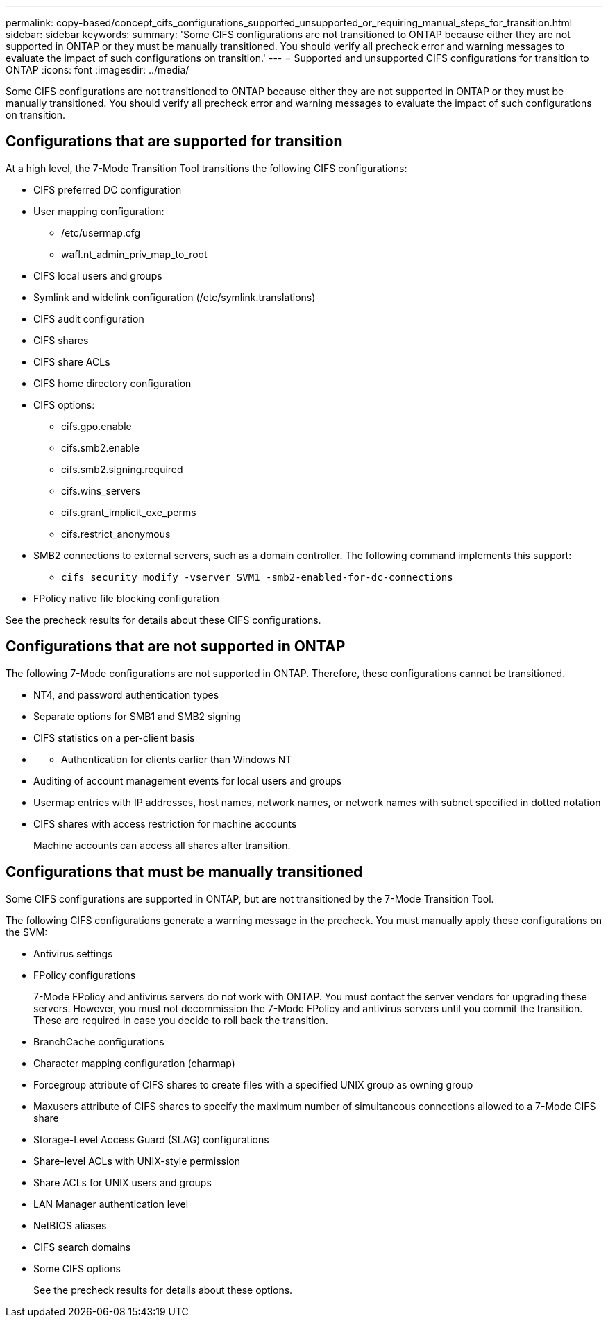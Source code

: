 ---
permalink: copy-based/concept_cifs_configurations_supported_unsupported_or_requiring_manual_steps_for_transition.html
sidebar: sidebar
keywords: 
summary: 'Some CIFS configurations are not transitioned to ONTAP because either they are not supported in ONTAP or they must be manually transitioned. You should verify all precheck error and warning messages to evaluate the impact of such configurations on transition.'
---
= Supported and unsupported CIFS configurations for transition to ONTAP
:icons: font
:imagesdir: ../media/

[.lead]
Some CIFS configurations are not transitioned to ONTAP because either they are not supported in ONTAP or they must be manually transitioned. You should verify all precheck error and warning messages to evaluate the impact of such configurations on transition.

== Configurations that are supported for transition

At a high level, the 7-Mode Transition Tool transitions the following CIFS configurations:

* CIFS preferred DC configuration
* User mapping configuration:
 ** /etc/usermap.cfg
 ** wafl.nt_admin_priv_map_to_root
* CIFS local users and groups
* Symlink and widelink configuration (/etc/symlink.translations)
* CIFS audit configuration
* CIFS shares
* CIFS share ACLs
* CIFS home directory configuration
* CIFS options:
 ** cifs.gpo.enable
 ** cifs.smb2.enable
 ** cifs.smb2.signing.required
 ** cifs.wins_servers
 ** cifs.grant_implicit_exe_perms
 ** cifs.restrict_anonymous
* SMB2 connections to external servers, such as a domain controller. The following command implements this support:
 ** `cifs security modify -vserver SVM1 -smb2-enabled-for-dc-connections`
* FPolicy native file blocking configuration

See the precheck results for details about these CIFS configurations.

== Configurations that are not supported in ONTAP

The following 7-Mode configurations are not supported in ONTAP. Therefore, these configurations cannot be transitioned.

* NT4, and password authentication types
* Separate options for SMB1 and SMB2 signing
* CIFS statistics on a per-client basis
* {blank}
 ** Authentication for clients earlier than Windows NT
* Auditing of account management events for local users and groups
* Usermap entries with IP addresses, host names, network names, or network names with subnet specified in dotted notation
* CIFS shares with access restriction for machine accounts
+
Machine accounts can access all shares after transition.

== Configurations that must be manually transitioned

Some CIFS configurations are supported in ONTAP, but are not transitioned by the 7-Mode Transition Tool.

The following CIFS configurations generate a warning message in the precheck. You must manually apply these configurations on the SVM:

* Antivirus settings
* FPolicy configurations
+
7-Mode FPolicy and antivirus servers do not work with ONTAP. You must contact the server vendors for upgrading these servers. However, you must not decommission the 7-Mode FPolicy and antivirus servers until you commit the transition. These are required in case you decide to roll back the transition.

* BranchCache configurations
* Character mapping configuration (charmap)
* Forcegroup attribute of CIFS shares to create files with a specified UNIX group as owning group
* Maxusers attribute of CIFS shares to specify the maximum number of simultaneous connections allowed to a 7-Mode CIFS share
* Storage-Level Access Guard (SLAG) configurations
* Share-level ACLs with UNIX-style permission
* Share ACLs for UNIX users and groups
* LAN Manager authentication level
* NetBIOS aliases
* CIFS search domains
* Some CIFS options
+
See the precheck results for details about these options.
